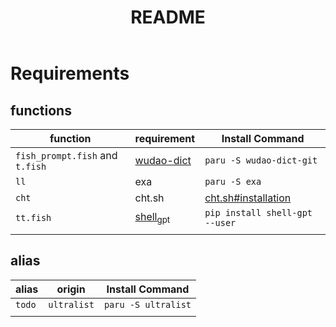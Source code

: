 #+title: README

* Requirements
** functions
  | function                    | requirement | Install Command                |
  |-----------------------------+-------------+--------------------------------|
  | =fish_prompt.fish= and =t.fish= | [[https://github.com/ChestnutHeng/Wudao-dict][wudao-dict]]  | =paru -S wudao-dict-git=         |
  | =ll=                          | exa         | =paru -S exa=                    |
  | =cht=                         | cht.sh      | [[https://github.com/chubin/cheat.sh#installation][cht.sh#installation]]            |
  | =tt.fish=                     | [[https://github.com/TheR1D/shell_gpt][shell_gpt]]   | =pip install shell-gpt --user= |
  |                             |             |                              |
** alias
  | alias | origin      | Install Command   |
  |-------+-------------+-------------------|
  | =todo=  | =ultralist= | =paru -S ultralist= |
  |       |             |                   |
